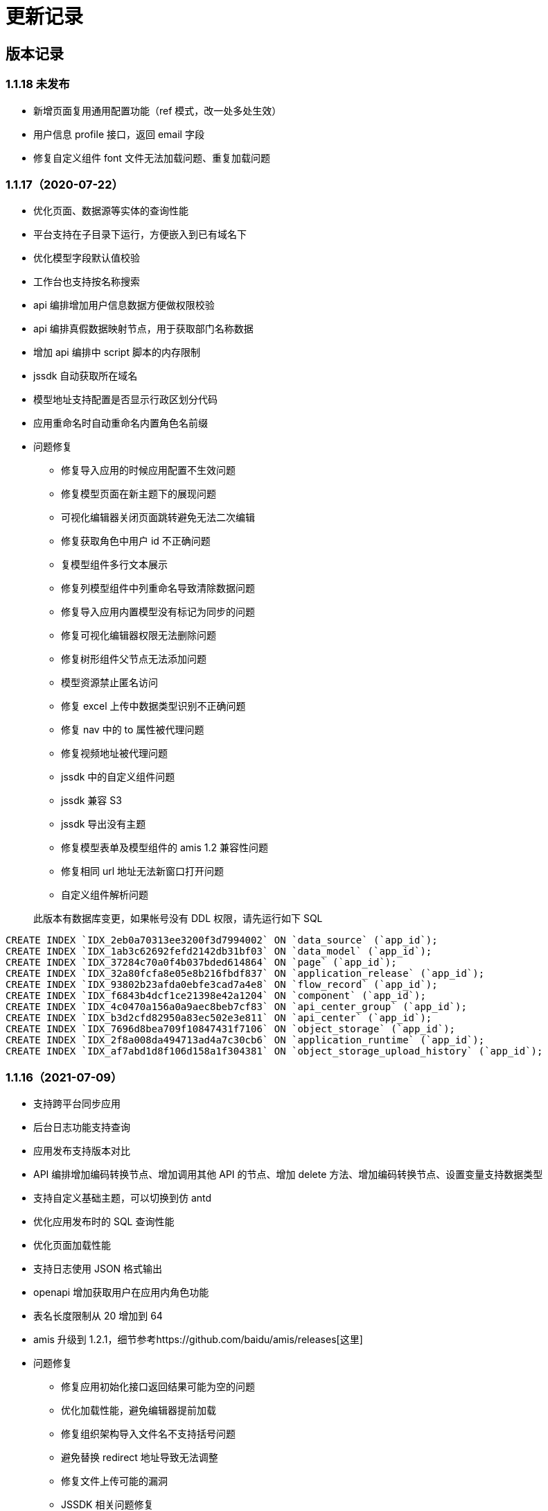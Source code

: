 = 更新记录

== 版本记录

=== 1.1.18 未发布

- 新增页面复用通用配置功能（ref 模式，改一处多处生效）
- 用户信息 profile 接口，返回 email 字段
- 修复自定义组件 font 文件无法加载问题、重复加载问题

=== 1.1.17（2020-07-22）

* 优化页面、数据源等实体的查询性能
* 平台支持在子目录下运行，方便嵌入到已有域名下
* 优化模型字段默认值校验
* 工作台也支持按名称搜索
* api 编排增加用户信息数据方便做权限校验
* api 编排真假数据映射节点，用于获取部门名称数据
* 增加 api 编排中 script 脚本的内存限制
* jssdk 自动获取所在域名
* 模型地址支持配置是否显示行政区划分代码
* 应用重命名时自动重命名内置角色名前缀
* 问题修复
** 修复导入应用的时候应用配置不生效问题
** 修复模型页面在新主题下的展现问题
** 可视化编辑器关闭页面跳转避免无法二次编辑
** 修复获取角色中用户 id 不正确问题
** 复模型组件多行文本展示
** 修复列模型组件中列重命名导致清除数据问题
** 修复导入应用内置模型没有标记为同步的问题
** 修复可视化编辑器权限无法删除问题
** 修复树形组件父节点无法添加问题
** 模型资源禁止匿名访问
** 修复 excel 上传中数据类型识别不正确问题
** 修复 nav 中的 to 属性被代理问题
** 修复视频地址被代理问题
** jssdk 中的自定义组件问题
** jssdk 兼容 S3
** jssdk 导出没有主题
** 修复模型表单及模型组件的 amis 1.2 兼容性问题
** 修复相同 url 地址无法新窗口打开问题
** 自定义组件解析问题

____
此版本有数据库变更，如果帐号没有 DDL 权限，请先运行如下 SQL
____

[source,sql]
----
CREATE INDEX `IDX_2eb0a70313ee3200f3d7994002` ON `data_source` (`app_id`);
CREATE INDEX `IDX_1ab3c62692fefd2142db31bf03` ON `data_model` (`app_id`);
CREATE INDEX `IDX_37284c70a0f4b037bded614864` ON `page` (`app_id`);
CREATE INDEX `IDX_32a80fcfa8e05e8b216fbdf837` ON `application_release` (`app_id`);
CREATE INDEX `IDX_93802b23afda0ebfe3cad7a4e8` ON `flow_record` (`app_id`);
CREATE INDEX `IDX_f6843b4dcf1ce21398e42a1204` ON `component` (`app_id`);
CREATE INDEX `IDX_4c0470a156a0a9aec8beb7cf83` ON `api_center_group` (`app_id`);
CREATE INDEX `IDX_b3d2cfd82950a83ec502e3e811` ON `api_center` (`app_id`);
CREATE INDEX `IDX_7696d8bea709f10847431f7106` ON `object_storage` (`app_id`);
CREATE INDEX `IDX_2f8a008da494713ad4a7c30cb6` ON `application_runtime` (`app_id`);
CREATE INDEX `IDX_af7abd1d8f106d158a1f304381` ON `object_storage_upload_history` (`app_id`);
----

=== 1.1.16（2021-07-09）

* 支持跨平台同步应用
* 后台日志功能支持查询
* 应用发布支持版本对比
* API 编排增加编码转换节点、增加调用其他 API 的节点、增加 delete
方法、增加编码转换节点、设置变量支持数据类型
* 支持自定义基础主题，可以切换到仿 antd
* 优化应用发布时的 SQL 查询性能
* 优化页面加载性能
* 支持日志使用 JSON 格式输出
* openapi 增加获取用户在应用内角色功能
* 表名长度限制从 20 增加到 64
* amis 升级到
1.2.1，细节参考https://github.com/baidu/amis/releases[这里]
* 问题修复
** 修复应用初始化接口返回结果可能为空的问题
** 优化加载性能，避免编辑器提前加载
** 修复组织架构导入文件名不支持括号问题
** 避免替换 redirect 地址导致无法调整
** 修复文件上传可能的漏洞
** JSSDK 相关问题修复
** 修复自定义组件在编辑器中的加载问题
** 修复整形组件范围报错问题
** 可视化编辑器修复表单容器、table 等问题
** api 编排 sql 节点使用 key 来支持导出
** 修复 api 编排 sql 节点不返回结果时的报错
** 修复页面自定义权限导入失效问题
** 修复微信重定向问题
** 修复切换为 antd 主题时无法编辑自定义组件问题
** 修复页面水印太短问题
** 修复多对一模型导出时无法再导入问题
** 修复登录样式问题
** 用户数据库报错不再自动跳转到数据库更新页面

=== 1.1.15（2021-06-21）

* API 中心支持 mock 功能。
* 开发环境支持模拟角色功能。
* 修复 header 透传设置对 cookie 不生效问题。
* 自动和手动模式下的数据模型开启树形结构支持。
* 修复一个可能修改首页父节点导致所有页面无法显示的问题。
* 默认开启 cluster 模式。
* 页面支持导出 JSSDK 功能。
* FieldSet 支持 `disabled` 配置。
* amis 升级
** number 最大最小值的优化
** 修复 File `disabled` 失效问题
** 修复 select 高亮问题
** fieldSet 补充 disabled
** jssdk 支持 hash 路由
* 编辑器升级
** 修复 crud 脚手架删除操作不生效问题
** 修复代码编辑器可能无法滚动问题
* 修复 samesite cookie 问题。
* 修复已发布应用导出时数据源丢失问题。

____
此版本有数据库变更，如果帐号没有 DDL 权限，请先运行如下 SQL
____

[source,sql]
----
ALTER TABLE `api_center` ADD `mock` mediumtext NULL;
CREATE TABLE `jssdk_export_log` (`id` bigint NOT NULL AUTO_INCREMENT, `created_at` timestamp(6) NOT NULL DEFAULT CURRENT_TIMESTAMP(6), `updated_at` timestamp(6) NOT NULL DEFAULT CURRENT_TIMESTAMP(6) ON UPDATE CURRENT_TIMESTAMP(6), `deleted_at` timestamp(6) NULL, `created_by` int NOT NULL, `updated_by` int NOT NULL DEFAULT '0', `deleted_by` int NOT NULL DEFAULT '0', `p_id` int NOT NULL DEFAULT '0', `page_hash_id` varchar(255) NOT NULL, `version` varchar(255) NOT NULL, `resource` varchar(255) NOT NULL, `env` varchar(255) NOT NULL, `a_id` int NOT NULL DEFAULT '0', `c_id` int NOT NULL DEFAULT '0', `operator` varchar(255) NOT NULL, PRIMARY KEY (`id`)) ENGINE=InnoDB;
----

=== 1.1.14（2021-06-10）

* 新增「API 编排」功能，可以将多个接口的结果聚合起来输出。
* 新增输出「JSSDK」功能，可以将爱速搭页面嵌入到其它地方。(如果要支持 API
Center 接口转发请参考 ISUDA_COOKIE_SAMESITE 设置)
* 应用新增初始化接口，接口会在应用初次打开的时候加载，返回的数据可用在应用内所有页面中，通过
`app.xxx` 来获取（xxx 是接口返回的数据）。
* 超管后台优化，增加「模板」、「应用」、「数据库日志」、「平台文档」及「License
信息」的展示。
* 角色中的部门数据改成异步加载提升性能。
* 修复编辑器手机预览没有 helper css 问题。
* 修复自定义组件旧数据编译失败问题
* 修复 number 输入框 min max 值依然存在超出的问题
* 修复页面历史版本排序问题
* 修复应用发布时，各环境版本默认值未递增的问题

「JSSDK」打通 api Center 接口还需要以下几个操作。

* 首先必须是 https，并且确保有 header `X-Forwarded-Proto: https`
透传到实例。
* 配置 docker env ISUDA_COOKIE_SAMESITE 为 none
* 应用设置中将使用 jssdk 的站点 host 信息填入到允许跨域站点列表中如：
`http://yousite.com`

____
此版本有数据库变更，如果帐号没有 DDL 权限，请先运行如下 SQL
____

[source,sql]
----
ALTER TABLE `component_revision` ADD `entry` json NULL
ALTER TABLE `component_revision` ADD `files` json NULL
----

=== 1.1.13（2021-06-02）

* 优化部门树加载性能
* 修复编辑首页可能导致所有页面展现丢失问题
* 修复发正式环境不出现 api 中心资源权限配置问题
* 添加电话、手机、邮编、身份证号验证器
* 用户加入角色不自动加入顶级部门

=== 1.1.12（2021-06-01）

* 页面添加水印开关
* 分享页面携带当前页面参数
* 对象存储支持 oss
* 自定义组件支持样式文件和编辑器插件扩充功能
* api 中心调用权限调整为附属页面下面配置
* api 中心添加查看使用页面列表功能
* 支持配置发布环境权限接管接口
* 升级 amis
** fix: toolbar 设置 align 为 left 不生效问题
** 修复初始状态 autoFill 不同步的问题
** 按钮 tooltip 整理 支持 disabledTip, dropdown 下面的按钮也支持
** wizard 支持 startStep 配置初始步骤
** 内置 map filter
** 评分组件支持 clear
** wrapper 组件支持动态样式设置
** 修复超级表头合表格固顶组合使用列宽度对应不上的问题
** 修复倒计时中，仍可以执行 action 问题；
** 升级 monaco-editor

____
此版本有数据库变更，如果帐号没有 DDL 权限，请先运行如下 SQL
____

[source,sql]
----
ALTER TABLE `component` ADD `entry` json NULL
ALTER TABLE `component` ADD `files` json NULL
ALTER TABLE `page` ADD `config` json NULL
ALTER TABLE `template` ADD `key` varchar(255) NULL
ALTER TABLE `template` ADD `meta` longblob NULL
----

=== 1.1.11（2021-05-21）

* 左侧导航支持自定义 icon
* api 中心支持显示 api 使用情况
* 可视化编辑器支持设置多选框值的格式，可切换到数字和布尔类型
* 修复记录时间和记录操作人无效问题
* 兼容之前的数据模型接口
* 修复数据源管理中动态列导致渲染问题
* 升级 amis
** Checkboxes 分组样式优化
** tree 组件问题修复
** 日期时间范围下拉增加 popoverClassName
属性，修复父级有缩放比时弹框宽度计算问题
** 数据映射的 key 可以支持 . 或者 [] 来指定路径
** 修复 transfer 的 selectTitle 和 resultTitle 不生效问题
** 修复 uuid 有值时不设置, 没值自动设置
** 修复置灰效果不明显问题
** tabs 的 activeKey 支持变量
** 去掉 tab line 模式下顶部的 padding
** each 组件空状态时文字居左，同时将空数组状态也认为是空状态
** 支持 cookie 获取
** 修复表单联合校验问题
** 修复 image overlay tooltip 被遮挡问题
** 修复图片表单项 disabled 影响放大功能的问题
** 修复多行文本最小行数限制、静态展示超出问题
** 远端校验显示报错时，可以再次提交
** nav 父节点的 unfolded 需要依赖子节点的 active

=== 1.1.10（2021-05-13）

* 新增环境变量 `ISUDA_PLATFORM_ADMINISTRATORS` 可以指定平台级别管理员
* 修复私有部署版本迁移组织架构迁移中的部门迁移问题
* 修复添加字段时可能出现数据源无法找到问题
* 修复页面编辑锁未释放问题
* 修复文件上传不支持数据库问题、支持带空格的文件名上传
* 修复安装时由于缓存导致跳转失败的问题

=== 1.1.9（2021-05-12）

* API 中心支持自定义标识
* API 中心的最终展现地址修改，可以实现自己拼接 URL
* 模型编辑中的字段支持设置显示名称
* 编辑器中的图片支持上传图片
* 支持更换 favicon 和站点标题
* 优化在大量部门及用户场景下的性能
* 角色中的用户支持批量删除
* 优化组织设置页面
* markdown 支持 HTML 片段
* 修复被 iframe 嵌入时 crud 固顶问题
* 修复发布报错
* 修复发送适配器导致文件域内容被清楚的问题
* 新增配置环境变量，控制发布时是否覆盖运行态资源权限：`ISUDA_OVERWRITE_RUNTIME_ACL`
* 升级 amis
** autoFill 支持 multiple 模式
** Select 组件自定义菜单模式下无法全选问题修复
** tree-select 也支持懒加载
** excel 导出支持自定义文件名
** 兼容多种 json 返回格式
** crud filterable 数字类型不显示重置按钮的问题修复
** number 最大值最小值支持配置浮点型
** 日期选择快捷键新增上个月底
** crud 最后一个 toolbar 去掉默认居右的设定

=== 1.1.8（2021-05-07）

* 升级 editor 版本修复样式选择器的展现问题
* API 中心支持不标准的 json 格式（比如最后多了个逗号）
* API 中心支持自定义脚本来进行结果转换
* 嵌入外部页面支持相对地址
* 修复模型列表排序功能无效问题
* 修复分享页面无法自定义样式功能
* 修复可能导致卡顿的问题

=== 1.1.7（2021-04-29）

* 合入 1.0.66 所有修改
* 全量导入改成批量
* 修复登录跳转失效问题
* 修复导入旧应用可能失败的问题

=== 1.1.6（2021-04-27）

* 合入 1.0.65 所有修改
* 支持多主节点 MySQL Group Replication 部署
* API 中心支持基于 Swagger 导入
* 修复创建新应用后，第一次进入应用，左侧导航栏缺失问题
* 工作台中，无权限环境不显示对应入口

=== 1.1.5（2021-04-25）

* 合入 1.0.64 所有修改
* 支持页面内权限设置
* 新增「对象存储」功能，可配置应用级别的对象存储
* 新增「生成独立前端应用」功能
* 在非开发环境也显示「数据管理」、「应用设置」和「权限配置」，可以独立管理这些环境的配置
* 报错提示更加友好，并严格区分不同报错的状态码
* 修复旧应用重复导入全局角色问题
* 修复无法清空数据问题
* 修复模型预览、分享页和普通页面 scaffold 找不到问题
* 修复自定义组件搜索失效问题
* 修复浮点数和整数类型错误
* 修复修改应用基本设置，左侧导航栏没更新问题
* 修复发布时默认权限问题

=== 1.1.4（2021-04-14）

* 合入 1.0.58
* 修复导入应用时有关系会失败的问题
* 修复发布时环境变量不显示问题

=== 1.1.3（2021-04-13）

* 合入 1.0.57 修改

=== 1.1.2（2021-04-12）

* 合入 1.0.56 所有修改
* 新增主题编辑功能
* 支持人员字段检索
* 修复旧应用文件导入报错

=== 1.1.1（2021-04-07）

MySQL 版本具备 Postgres
版本除了流程以外的所有功能，流程功能将会在重构后开放，它们之间的区别请参考

=== 1.0.67（2020-05-07）

* 增加存储导出功能，用于 MySQL 版本迁移

=== 1.0.66（2021-04-29）

* 修复弹框中的编辑器无法插入链接图片等功能
* 修复导出接口可能报错的问题
* 升级 amis
** 修复 list placeholder 问题
** 修复弹框 ajax 行为无效问题
** 调整日期按钮顺序，和 dialog 统一
** 升级 ECharts 到 5.1.1
** 优化 disabled 下按钮组的显示效果

=== 1.0.65（2021-04-27）

* 修复 api 中心接口预览报错问题
* 升级 amis
** 修复 Excel 导出问题
** 修复链接按钮在表单中的垂直对齐问题
** 修复部分表单组件的 disabled 不生效问题
** 修复 color 组件值为 null 时的报错

=== 1.0.64（2021-04-25）

* 增加 api 请求耗时统计方便分析性能问题
* 避免更新 license 的时候清空 redis 数据库
* 修复 API 中心的数据有循环引用导致的问题
* 升级 amis
** 修复部分表单项 disabled 不生效问题
** 修复 color 组件值为 null 时报错
** 修复 maxLength 校验内容为数字时不一致问题
** 修复表格展开收起可能曝出偶问题
** 修复 loading 没传总是显示加载的问题
** 修复页面同时有和没有 lazySchema 的 Dialog 场景

=== 1.0.63（2021-04-23）

* 修复导航页面文件夹下缩进问题
* 修复压缩代码导致的文件下载保存文件名不正确问题
* 修复页面编辑模式 api 路径拼接出现双斜杠问题
* 组织架构改成懒加载模式
* 修复子角色获取问题
* 升级 amis
** 修复 formitem 的 source 接口错误不显示 msg 问题
** excel 支持接口导出
** Nav 组件支持懒加载
** Tree 组件支持懒加载，并优化搭配新增节点功能只刷新懒加载节点
** action 支持发送 Email
* 升级 amis-editor
** 修复拖入 tabs 代码压缩后区域没有显示的问题
** 修复拖入增删改查没有呼出脚手架的问题

=== 1.0.62（2021-04-20）

* 补充 es 写入日志便于定位问题
* 修复权限配置保存按钮样式问题
* 修复环境变量发布时替换原始环境变量导致的环境变量增多的问题
* HTTPAction 的 dns 支持缓存
* 隐藏页面即便处于当前页面,也不再导航中显示
* 修复 filter 参数中存在变量过滤失败的问题

=== 1.0.60（2021-04-19）

* 升级 font awesome 到 5，支持更多 icon
* 更新 amis 版本
** 支持 markdown 渲染
** 更新 ECharts 版本到 5.0.2
** filter 支持对象转数组
** 修复 perPage 如果是字符串会导致渲染报错问题
* 代理的用户名进行编码避免报错

=== 1.0.59（2021-04-15）

* 支持通过环境变量判断是否是 https
* 支持配置 Google Analytics 环境变量 GA_MEASUREMENT_ID
* 页面编辑按钮放右侧垂直居中避免遮挡功能
* 上传文件保留原始文件名
* 修复连线条件分支日期字段点击没有效果的问题
* 关系字段,流程中也可以编辑,作为摘要
* 更新 amis 版本
** 修复 Range 值异常问题

=== 1.0.58（2021-04-14）

* API 中心里的接口调试会保存每个接口的输入
* 报错时显示 url 方便排查
* 更新 amis 版本
** steps 的 title、subTitle、description 支持变量
** 变量可读取 localStorage 和 sessionStorage 里的数据
* 修复文件下载乱码问题
* 修复发布页面在没有昵称时不显示发布人问题

=== 1.0.57（2021-04-13）

* 升级 amis 和 editor
** 新增 Steps 组件
** 修复上传文件无法下载问题
** CRUD 支持数据接口返回动态列配置
** condition-builder 支持 fieldClassName 控制输入框样式
** iframe src 支持使用变量
** NestedSelect 无结果时显示文本
** 表单支持禁用回车提交
** 修复弹窗时页面抖动问题
* api 调试保存之前的输入信息
* npm 包允许输入
* oauth 支持 displayName

=== 1.0.56（2021-04-12）

* 公告关闭后刷新页面不再打开
* 编辑器上传支持从 api 选择、支持 responseData 编辑
* 升级 amis 到最新 master 版本
* 带流程的模型也可删除
* 优化版本发布性能，避免同步接口导致影响其他请求
* 修复普通页面的富文本编辑器无法上传图片问题

=== 1.0.55（2021-04-08）

* 新增环境变量 ISUDA_DISABLE_EXPORT_SENSITIVE_INFO 设置后导出应用将删除 DB 敏感信息
* 组织管理页面新增公告设置功能
* condition-builder 支持接口返回 fields 字段配置
* 表格快速编辑功能支持嵌套用法组合使用
* 表格总计行错乱问题修复

=== 1.0.54（2021-04-07）

* amis 和 editor 升级最新版
* 编辑器 crud 脚手架丰富
* API 支持文件上传
* HTTP 接口转换支持转 JSON 功能
* 直接显示后端 400 以上状态码的所有报错信息
* 修复查询人员信息组件展现问题
* 修复自定义组件查找路径问题
* 修复编辑器卡死问题

=== 1.0.53（2021-03-30）

* 修复创建全局角色报错问题

=== 1.0.52（2021-03-30）

* 修复外部数据源名称变更后无法使用模型列表功能

=== 1.0.51（2021-03-29）

* 增加第三方登录功能
* API 中心支持文件下载
* 优化平台日志展示和条件过滤
* 页面编辑器可配置不使用代理
* 支持配置邮箱接口 API
* 增加 profile 方式来获取用户信息
* 修复 ES 导致卡顿问题
* 修复角色管理权限问题

=== 1.0.50（2021-03-18）

* 修复部门批量导入权限问题
* API Center 转发接口不透传 headers
* 优化：API Center 结果转换支持不写 data.data, 支持删除数据
* 修复应用模板导出问题
* Redis 支持 twemproxy 集群
* 优化数据库连接性能

=== 1.0.46（2021-03-16）

* 支持应用级别关闭代理
* 支持在应用内查看操作日志
* 优化：自定义组件调试 schema 自动保存

=== 1.0.45（2021-03-15）

* 支持 API 401 报错的时候跳转到对应的地址
* 优化普通页面打开性能
* 首页新增首次访问引导
* 支持导入组织架构
* 新增 API 接口，支持应用角色相关的控制
* 私有部署版本支持平台级别后端自定义签名插件
* 修复：页面资源权限问题

=== 1.0.42（2021-03-05）

* 支持 Redis Cluter 模式
* 支持日志输出到控制台
* 应用内支持创建应用级别角色
* 性能优化
